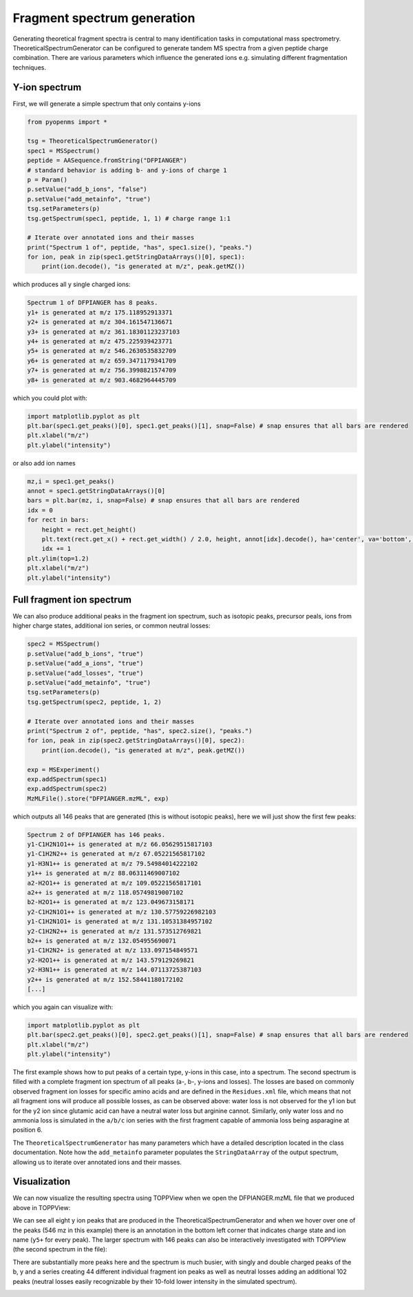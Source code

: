 Fragment spectrum generation
============================

Generating theoretical fragment spectra is central to many identification tasks in computational mass spectrometry.
TheoreticalSpectrumGenerator can be configured to generate tandem MS spectra from
a given peptide charge combination. There are various parameters which influence
the generated ions e.g. simulating different fragmentation techniques.

Y-ion spectrum
**************

First, we will generate a simple spectrum that only contains y-ions

.. code-block:: python

    from pyopenms import *

    tsg = TheoreticalSpectrumGenerator()
    spec1 = MSSpectrum()
    peptide = AASequence.fromString("DFPIANGER")
    # standard behavior is adding b- and y-ions of charge 1
    p = Param()
    p.setValue("add_b_ions", "false")
    p.setValue("add_metainfo", "true")
    tsg.setParameters(p)
    tsg.getSpectrum(spec1, peptide, 1, 1) # charge range 1:1

    # Iterate over annotated ions and their masses
    print("Spectrum 1 of", peptide, "has", spec1.size(), "peaks.")
    for ion, peak in zip(spec1.getStringDataArrays()[0], spec1):
        print(ion.decode(), "is generated at m/z", peak.getMZ())

which produces all y single charged ions:

.. code-block:: python

    Spectrum 1 of DFPIANGER has 8 peaks.
    y1+ is generated at m/z 175.118952913371
    y2+ is generated at m/z 304.161547136671
    y3+ is generated at m/z 361.18301123237103
    y4+ is generated at m/z 475.225939423771
    y5+ is generated at m/z 546.2630535832709
    y6+ is generated at m/z 659.3471179341709
    y7+ is generated at m/z 756.3998821574709
    y8+ is generated at m/z 903.4682964445709

which you could plot with:

.. code-block:: python

    import matplotlib.pyplot as plt
    plt.bar(spec1.get_peaks()[0], spec1.get_peaks()[1], snap=False) # snap ensures that all bars are rendered
    plt.xlabel("m/z")
    plt.ylabel("intensity")
    
.. image:: img/DFPIANGER_theo.png

or also add ion names

.. code-block:: python

    mz,i = spec1.get_peaks()
    annot = spec1.getStringDataArrays()[0]
    bars = plt.bar(mz, i, snap=False) # snap ensures that all bars are rendered
    idx = 0
    for rect in bars:
        height = rect.get_height()
        plt.text(rect.get_x() + rect.get_width() / 2.0, height, annot[idx].decode(), ha='center', va='bottom', rotation=90)
        idx += 1
    plt.ylim(top=1.2)
    plt.xlabel("m/z")
    plt.ylabel("intensity")

    
.. image:: img/tsg_ion_names.png

Full fragment ion spectrum
**************************

We can also produce additional peaks in the fragment ion spectrum, such as
isotopic peaks, precursor peals, ions from higher charge states, additional ion series, or common neutral
losses:

.. code-block:: python

    spec2 = MSSpectrum()
    p.setValue("add_b_ions", "true")
    p.setValue("add_a_ions", "true")
    p.setValue("add_losses", "true")
    p.setValue("add_metainfo", "true")
    tsg.setParameters(p)
    tsg.getSpectrum(spec2, peptide, 1, 2)

    # Iterate over annotated ions and their masses
    print("Spectrum 2 of", peptide, "has", spec2.size(), "peaks.")
    for ion, peak in zip(spec2.getStringDataArrays()[0], spec2):
        print(ion.decode(), "is generated at m/z", peak.getMZ())

    exp = MSExperiment()
    exp.addSpectrum(spec1)
    exp.addSpectrum(spec2)
    MzMLFile().store("DFPIANGER.mzML", exp)

which outputs all 146 peaks that are generated (this is without isotopic
peaks), here we will just show the first few peaks:

.. code-block:: python

        Spectrum 2 of DFPIANGER has 146 peaks.
        y1-C1H2N1O1++ is generated at m/z 66.05629515817103
        y1-C1H2N2++ is generated at m/z 67.05221565817102
        y1-H3N1++ is generated at m/z 79.54984014222102
        y1++ is generated at m/z 88.06311469007102
        a2-H2O1++ is generated at m/z 109.05221565817101
        a2++ is generated at m/z 118.05749819007102
        b2-H2O1++ is generated at m/z 123.049673158171
        y2-C1H2N1O1++ is generated at m/z 130.57759226982103
        y1-C1H2N1O1+ is generated at m/z 131.10531384957102
        y2-C1H2N2++ is generated at m/z 131.573512769821
        b2++ is generated at m/z 132.054955690071
        y1-C1H2N2+ is generated at m/z 133.097154849571
        y2-H2O1++ is generated at m/z 143.579129269821
        y2-H3N1++ is generated at m/z 144.07113725387103
        y2++ is generated at m/z 152.58441180172102
        [...]

which you again can visualize with:

.. code-block:: python

    import matplotlib.pyplot as plt
    plt.bar(spec2.get_peaks()[0], spec2.get_peaks()[1], snap=False) # snap ensures that all bars are rendered
    plt.xlabel("m/z")
    plt.ylabel("intensity")

.. image:: img/DFPIANGER_theo_full.png

The first example shows how to put peaks of a certain type, y-ions in this case, into
a spectrum. The second spectrum is filled with a complete fragment ion spectrum
of all peaks (a-, b-, y-ions and losses). The losses are based on commonly
observed fragment ion losses for specific amino acids and are defined in the
``Residues.xml`` file, which means that not all fragment ions will produce all
possible losses, as can be observed above: water loss is not observed for the
y1 ion but for the y2 ion since glutamic acid can have a neutral water loss but
arginine cannot. Similarly, only water loss and no ammonia loss is simulated in
the ``a/b/c`` ion series with the first fragment capable of ammonia loss being
asparagine at position 6.


The ``TheoreticalSpectrumGenerator``
has many parameters which have a detailed description located in the class
documentation. Note how the ``add_metainfo`` parameter 
populates the ``StringDataArray`` of the output spectrum, allowing us to
iterate over annotated ions and their masses.

Visualization
*************

We can now visualize the resulting spectra using TOPPView when we open the
DFPIANGER.mzML file that we produced above in TOPPView:

.. image:: img/peptide_y_ions.png

We can see all eight y ion peaks that are produced in the
TheoreticalSpectrumGenerator and when we hover over one of the peaks (546 mz in
this example) there is an annotation in the bottom left corner that indicates
charge state and ion name (``y5+`` for every peak). The larger spectrum with
146 peaks can also be interactively investigated with TOPPView (the second
spectrum in the file):

.. image:: img/peptide_all_ions.png

There are substantially more peaks here and the spectrum is much busier, with
singly and double charged peaks of the b, y and a series creating 44 different
individual fragment ion peaks as well as neutral losses adding an additional
102 peaks (neutral losses easily recognizable by their 10-fold lower intensity
in the simulated spectrum).

.. image:: ./img/launch_binder.jpg
   :target: https://mybinder.org/v2/gh/OpenMS/pyopenms-extra/master+ipynb?urlpath=lab/tree/docs/source/theoreticalspectrumgenerator.ipynb
   :alt: Launch Binder
